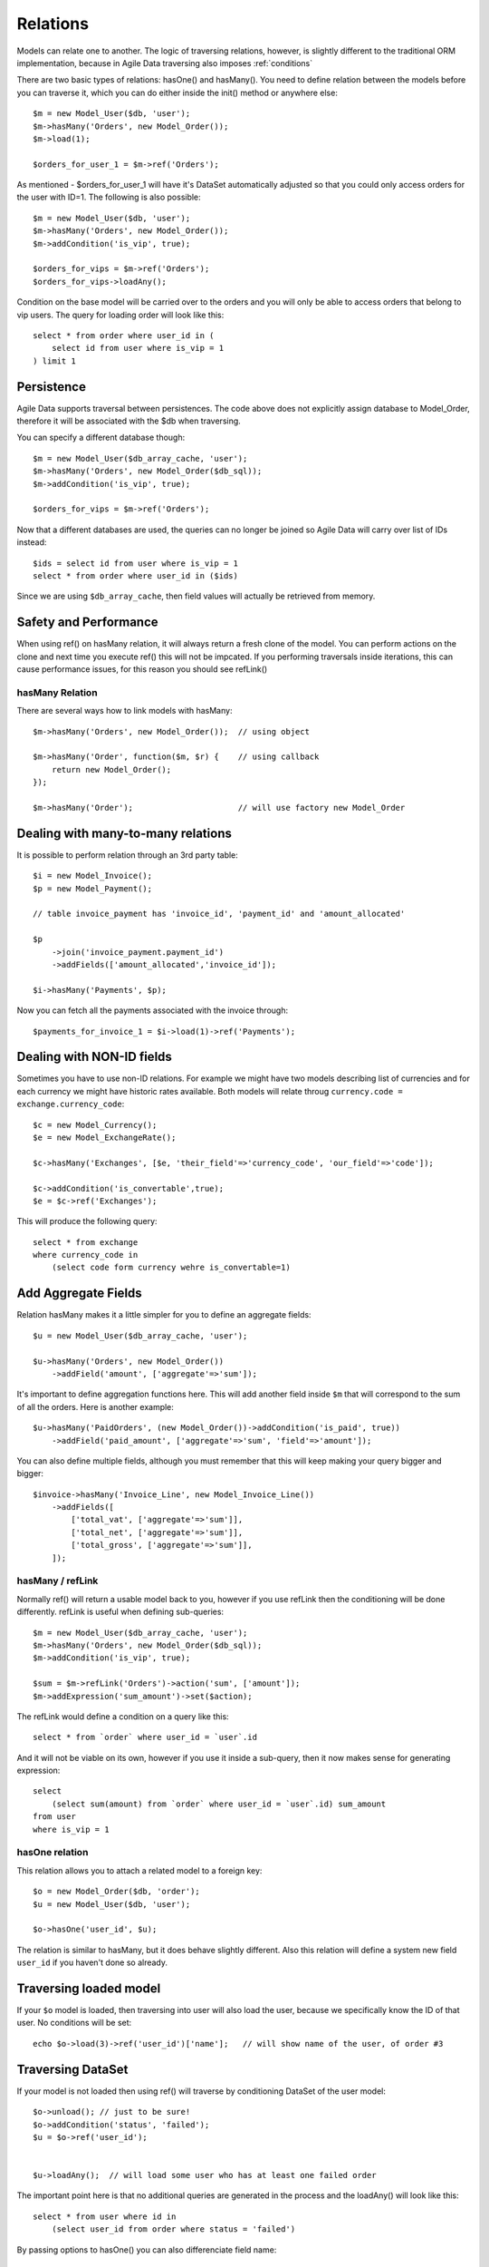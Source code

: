 
=========
Relations
=========

.. php:class:: Model

Models can relate one to another. The logic of traversing relations, however, is
slightly different to the traditional ORM implementation, because in Agile Data
traversing also imposes :ref:`conditions`

There are two basic types of relations: hasOne() and hasMany(). You need to define
relation between the models before you can traverse it, which you can do either
inside the init() method or anywhere else::


    $m = new Model_User($db, 'user');
    $m->hasMany('Orders', new Model_Order());
    $m->load(1);

    $orders_for_user_1 = $m->ref('Orders');

As mentioned - $orders_for_user_1 will have it's DataSet automatically adjusted
so that you could only access orders for the user with ID=1. The following is
also possible::

    $m = new Model_User($db, 'user');
    $m->hasMany('Orders', new Model_Order());
    $m->addCondition('is_vip', true);

    $orders_for_vips = $m->ref('Orders');
    $orders_for_vips->loadAny();

Condition on the base model will be carried over to the orders and you will
only be able to access orders that belong to vip users. The query for loading
order will look like this::

    select * from order where user_id in (
        select id from user where is_vip = 1
    ) limit 1

Persistence
-----------

Agile Data supports traversal between persistences. The code above does not
explicitly assign database to Model_Order, therefore it will be associated
with the $db when traversing.

You can specify a different database though::

    $m = new Model_User($db_array_cache, 'user');
    $m->hasMany('Orders', new Model_Order($db_sql));
    $m->addCondition('is_vip', true);

    $orders_for_vips = $m->ref('Orders');

Now that a different databases are used, the queries can no longer be
joined so Agile Data will carry over list of IDs instead::

    $ids = select id from user where is_vip = 1
    select * from order where user_id in ($ids)

Since we are using ``$db_array_cache``, then field values will actually
be retrieved from memory.

Safety and Performance
----------------------

When using ref() on hasMany relation, it will always return a fresh clone
of the model. You can perform actions on the clone and next time you execute
ref() this will not be impcated. If you performing traversals inside
iterations, this can cause performance issues, for this reason you should
see refLink()



hasMany Relation
================

.. php:method:: hasMany($link, $model);

There are several ways how to link models with hasMany::

    $m->hasMany('Orders', new Model_Order());  // using object

    $m->hasMany('Order', function($m, $r) {    // using callback
        return new Model_Order();
    });

    $m->hasMany('Order');                      // will use factory new Model_Order


Dealing with many-to-many relations
-----------------------------------

It is possible to perform relation through an 3rd party table::

    $i = new Model_Invoice();
    $p = new Model_Payment();

    // table invoice_payment has 'invoice_id', 'payment_id' and 'amount_allocated'

    $p
        ->join('invoice_payment.payment_id')
        ->addFields(['amount_allocated','invoice_id']);

    $i->hasMany('Payments', $p);

Now you can fetch all the payments associated with the invoice through::

    $payments_for_invoice_1 = $i->load(1)->ref('Payments');

Dealing with NON-ID fields
--------------------------

Sometimes you have to use non-ID relations. For example we might have two models
describing list of currencies and for each currency we might have historic rates
available. Both models will relate throug ``currency.code = exchange.currency_code``::

    $c = new Model_Currency();
    $e = new Model_ExchangeRate();

    $c->hasMany('Exchanges', [$e, 'their_field'=>'currency_code', 'our_field'=>'code']);

    $c->addCondition('is_convertable',true);
    $e = $c->ref('Exchanges');

This will produce the following query::

    select * from exchange 
    where currency_code in 
        (select code form currency wehre is_convertable=1)


Add Aggregate Fields
--------------------

Relation hasMany makes it a little simpler for you to define an aggregate fields::

    $u = new Model_User($db_array_cache, 'user');

    $u->hasMany('Orders', new Model_Order())
        ->addField('amount', ['aggregate'=>'sum']);

It's important to define aggregation functions here. This will add another field
inside ``$m`` that will correspond to the sum of all the orders. Here is another
example::

    $u->hasMany('PaidOrders', (new Model_Order())->addCondition('is_paid', true))
        ->addField('paid_amount', ['aggregate'=>'sum', 'field'=>'amount']);

You can also define multiple fields, although you must remember that this will
keep making your query bigger and bigger::

    $invoice->hasMany('Invoice_Line', new Model_Invoice_Line())
        ->addFields([
            ['total_vat', ['aggregate'=>'sum']],
            ['total_net', ['aggregate'=>'sum']],
            ['total_gross', ['aggregate'=>'sum']],
        ]);


hasMany / refLink
=================

.. php:method:: refLink($link)

Normally ref() will return a usable model back to you, however if you use refLink then
the conditioning will be done differently. refLink is useful when defining
sub-queries::

    $m = new Model_User($db_array_cache, 'user');
    $m->hasMany('Orders', new Model_Order($db_sql));
    $m->addCondition('is_vip', true);

    $sum = $m->refLink('Orders')->action('sum', ['amount']);
    $m->addExpression('sum_amount')->set($action);

The refLink would define a condition on a query like this::

    select * from `order` where user_id = `user`.id

And it will not be viable on its own, however if you use it inside a sub-query,
then it now makes sense for generating expression::

    select 
        (select sum(amount) from `order` where user_id = `user`.id) sum_amount
    from user
    where is_vip = 1

hasOne relation
===============

.. php:method:: hasOne($link, $model)

    $model can be an array containing options: [$model, ...]


This relation allows you to attach a related model to a foreign key::

    $o = new Model_Order($db, 'order');
    $u = new Model_User($db, 'user');

    $o->hasOne('user_id', $u);

The relation is similar to hasMany, but it does behave slightly different. Also this
relation will define a system new field ``user_id`` if you haven't done so already.


Traversing loaded model
-----------------------

If your ``$o`` model is loaded, then traversing into user will also load the user,
because we specifically know the ID of that user. No conditions will be set::

    echo $o->load(3)->ref('user_id')['name'];   // will show name of the user, of order #3

Traversing DataSet
------------------

If your model is not loaded then using ref() will traverse by conditioning DataSet of the
user model::

    $o->unload(); // just to be sure!
    $o->addCondition('status', 'failed');
    $u = $o->ref('user_id');


    $u->loadAny();  // will load some user who has at least one failed order

The important point here is that no additional queries are generated in the process and
the loadAny() will look like this::

    select * from user where id in 
        (select user_id from order where status = 'failed')

By passing options to hasOne() you can also differenciate field name::

    $o->addField('user_id');
    $o->hasOne('User', [$u, 'our_field'=>'user_id']);

    $o->load(1)->ref('User')['name'];

You can also use ``their_field`` if you need non-id matching (see example above for hasMany()).
    
Importing Fields
----------------

You can import some fields from related model. For example if you have list of invoices, and
each invoice contains "currency_id", but in order to get the currency name you need another
table, you can use this syntax to easily import the field::

    $i = new Model_Invoice($db)
    $c = new Model_Currency($db);

    $i->hasOne('currency_id', $c)
        ->addField('currency_name', 'name');

You can also import multiple fields but keep in mind that this may make your query much longer::

    $u = new Model_User($db)
    $a = new Model_Address($db);

    $u->hasOne('address_id', $a)
        ->addFields([
            'address_1',
            'address_2',
            'address_3',
            ['notes', 'type'=>'text']
        ]);

Deep traversal
==============

When operating with data-sets you can define relations that use deep traversal::

    $o = new Model_Order($db);
    $o->hasOne('user_id', new Model_User())
        ->hasOne('address_id', new Model_Address());

    echo $o->load(1)->ref('user_id/address_id')['address_1'];

The above example will actually perform 3 load operations, because as I have explained above,
ref() loads related model when called on a loaded model. To perform a single query instead,
you can use::

    echo $o->id(1)->ref('user_id/address_id')->loadAny()['address_1'];

Here ``id()`` will only set a condition without actually loading the record and traversal
will ecapsulate sub-queries resulting in a query like this::

    select * from address where id in
        (select address_id from user where id in
            (select user_id from order where id=1 ))


